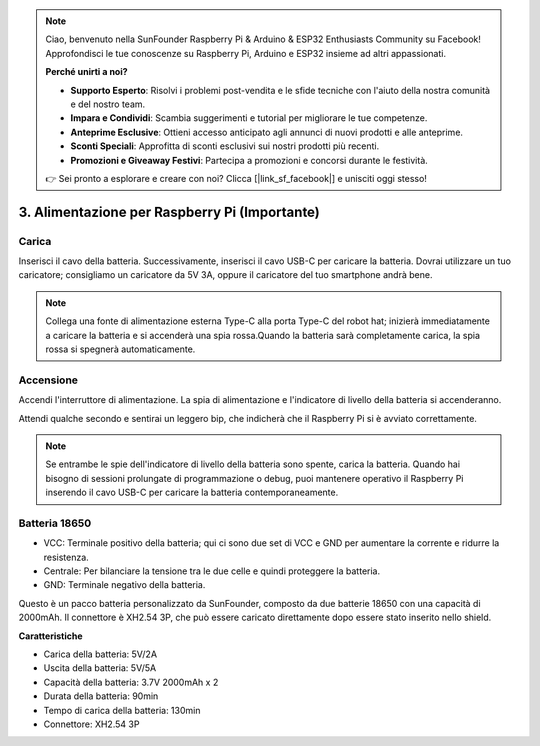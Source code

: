 .. note::

    Ciao, benvenuto nella SunFounder Raspberry Pi & Arduino & ESP32 Enthusiasts Community su Facebook! Approfondisci le tue conoscenze su Raspberry Pi, Arduino e ESP32 insieme ad altri appassionati.

    **Perché unirti a noi?**

    - **Supporto Esperto**: Risolvi i problemi post-vendita e le sfide tecniche con l'aiuto della nostra comunità e del nostro team.
    - **Impara e Condividi**: Scambia suggerimenti e tutorial per migliorare le tue competenze.
    - **Anteprime Esclusive**: Ottieni accesso anticipato agli annunci di nuovi prodotti e alle anteprime.
    - **Sconti Speciali**: Approfitta di sconti esclusivi sui nostri prodotti più recenti.
    - **Promozioni e Giveaway Festivi**: Partecipa a promozioni e concorsi durante le festività.

    👉 Sei pronto a esplorare e creare con noi? Clicca [|link_sf_facebook|] e unisciti oggi stesso!

3. Alimentazione per Raspberry Pi (Importante)
=====================================================

Carica
-------------------

Inserisci il cavo della batteria. Successivamente, inserisci il cavo USB-C per caricare la batteria.
Dovrai utilizzare un tuo caricatore; consigliamo un caricatore da 5V 3A, oppure il caricatore del tuo smartphone andrà bene.

.. image:: img/BTR_IMG_1096.png

.. note::
    Collega una fonte di alimentazione esterna Type-C alla porta Type-C del robot hat; inizierà immediatamente a caricare la batteria e si accenderà una spia rossa.\
    Quando la batteria sarà completamente carica, la spia rossa si spegnerà automaticamente.


Accensione
----------------------

Accendi l'interruttore di alimentazione. La spia di alimentazione e l'indicatore di livello della batteria si accenderanno.

.. image:: img/BTR_IMG_1097.png


Attendi qualche secondo e sentirai un leggero bip, che indicherà che il Raspberry Pi si è avviato correttamente.

.. note::
    Se entrambe le spie dell'indicatore di livello della batteria sono spente, carica la batteria.
    Quando hai bisogno di sessioni prolungate di programmazione o debug, puoi mantenere operativo il Raspberry Pi inserendo il cavo USB-C per caricare la batteria contemporaneamente.

Batteria 18650
-----------------------------------

.. image:: img/3pin_battery.jpg

* VCC: Terminale positivo della batteria; qui ci sono due set di VCC e GND per aumentare la corrente e ridurre la resistenza.
* Centrale: Per bilanciare la tensione tra le due celle e quindi proteggere la batteria.
* GND: Terminale negativo della batteria.

Questo è un pacco batteria personalizzato da SunFounder, composto da due batterie 18650 con una capacità di 2000mAh. Il connettore è XH2.54 3P, che può essere caricato direttamente dopo essere stato inserito nello shield.

**Caratteristiche**

* Carica della batteria: 5V/2A
* Uscita della batteria: 5V/5A
* Capacità della batteria: 3.7V 2000mAh x 2
* Durata della batteria: 90min
* Tempo di carica della batteria: 130min
* Connettore: XH2.54 3P
